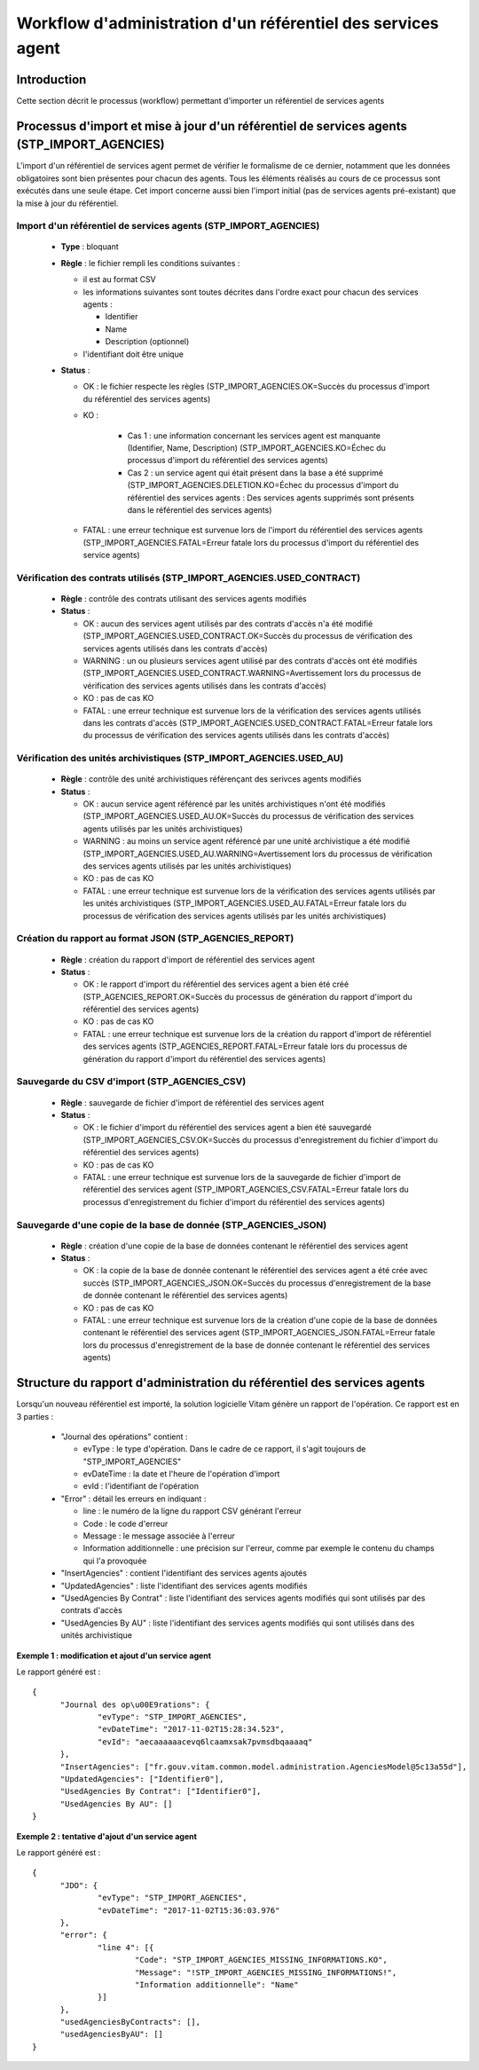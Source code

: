Workflow d'administration d'un référentiel des services agent
###############################################################

Introduction
============

Cette section décrit le processus (workflow) permettant d'importer un référentiel de services agents

Processus d'import  et mise à jour d'un référentiel de services agents (STP_IMPORT_AGENCIES)
============================================================================================

L'import d'un référentiel de services agent permet de vérifier le formalisme de ce dernier, notamment que les données obligatoires sont bien présentes pour chacun des agents. Tous les éléments réalisés au cours de ce processus sont exécutés dans une seule étape. Cet import concerne aussi bien l'import initial (pas de services agents pré-existant) que la mise à jour du référentiel.


Import d'un référentiel de services agents (STP_IMPORT_AGENCIES)
----------------------------------------------------------------

  + **Type** :  bloquant

  + **Règle** :  le fichier rempli les conditions suivantes :

    * il est au format CSV
    * les informations suivantes sont toutes décrites dans l'ordre exact pour chacun des services agents :

      - Identifier
      - Name
      - Description (optionnel)

    * l'identifiant doit être unique


  + **Status** :

    - OK : le fichier respecte les règles (STP_IMPORT_AGENCIES.OK=Succès du processus d'import du référentiel des services agents)

    - KO :

        - Cas 1 : une information concernant les services agent est manquante (Identifier, Name, Description) (STP_IMPORT_AGENCIES.KO=Échec du processus d'import du référentiel des services agents)
        - Cas 2 : un service agent qui était présent dans la base a été supprimé (STP_IMPORT_AGENCIES.DELETION.KO=Échec du processus d'import du référentiel des services agents : Des services agents supprimés sont présents dans le référentiel des services agents)

    - FATAL : une erreur technique est survenue lors de l'import du référentiel des services agents (STP_IMPORT_AGENCIES.FATAL=Erreur fatale lors du processus d'import du référentiel des service agents)

Vérification des contrats utilisés (STP_IMPORT_AGENCIES.USED_CONTRACT)
----------------------------------------------------------------------

  + **Règle** :  contrôle des contrats utilisant des services agents modifiés

  + **Status** :

    - OK : aucun des services agent utilisés par des contrats d'accès n'a été modifié (STP_IMPORT_AGENCIES.USED_CONTRACT.OK=Succès du processus de vérification des services agents utilisés dans les contrats d'accès)

    - WARNING : un ou plusieurs services agent utilisé par des contrats d'accès ont été modifiés (STP_IMPORT_AGENCIES.USED_CONTRACT.WARNING=Avertissement lors du processus de vérification des services agents utilisés dans les contrats d'accès)

    - KO : pas de cas KO

    - FATAL : une erreur technique est survenue lors de la vérification des services agents utilisés dans les contrats d'accès (STP_IMPORT_AGENCIES.USED_CONTRACT.FATAL=Erreur fatale lors du processus de vérification des services agents utilisés dans les contrats d'accès)

Vérification des unités archivistiques (STP_IMPORT_AGENCIES.USED_AU)
---------------------------------------------------------------------

  + **Règle** :  contrôle des unité archivistiques référençant des serivces agents modifiés

  + **Status** :

    - OK : aucun service agent référencé par les unités archivistiques n'ont été modifiés (STP_IMPORT_AGENCIES.USED_AU.OK=Succès du processus de vérification des services agents utilisés par les unités archivistiques)

    - WARNING : au moins un service agent référencé par une unité archivistique a été modifié (STP_IMPORT_AGENCIES.USED_AU.WARNING=Avertissement lors du processus de vérification des services agents utilisés par les unités archivistiques)

    - KO : pas de cas KO

    - FATAL : une erreur technique est survenue lors de la vérification des services agents utilisés par les unités archivistiques (STP_IMPORT_AGENCIES.USED_AU.FATAL=Erreur fatale lors du processus de vérification des services agents utilisés par les unités archivistiques)

Création du rapport au format JSON (STP_AGENCIES_REPORT)
--------------------------------------------------------

  + **Règle** :  création du rapport d'import de référentiel des services agent

  + **Status** :

    - OK : le rapport d'import du référentiel des services agent a bien été créé (STP_AGENCIES_REPORT.OK=Succès du processus de génération du rapport d'import du référentiel des services agents)

    - KO : pas de cas KO

    - FATAL : une erreur technique est survenue lors de la création du rapport d'import de référentiel des services agents (STP_AGENCIES_REPORT.FATAL=Erreur fatale lors du processus de génération du rapport d'import du référentiel des services agents)

Sauvegarde du CSV d'import (STP_AGENCIES_CSV)
---------------------------------------------

  + **Règle** : sauvegarde de fichier d'import de référentiel des services agent

  + **Status** :

    - OK : le fichier d'import du référentiel des services agent a bien été sauvegardé (STP_IMPORT_AGENCIES_CSV.OK=Succès du processus d'enregistrement du fichier d'import du référentiel des services agents)

    - KO : pas de cas KO

    - FATAL : une erreur technique est survenue lors de la sauvegarde de fichier d'import de référentiel des services agent (STP_IMPORT_AGENCIES_CSV.FATAL=Erreur fatale lors du processus d'enregistrement du fichier d'import du référentiel des services agents)

Sauvegarde d'une copie de la base de donnée (STP_AGENCIES_JSON)
---------------------------------------------------------------

  + **Règle** : création d'une copie de la base de données contenant le référentiel des services agent

  + **Status** :

    - OK : la copie de la base de donnée contenant le référentiel des services agent a été crée avec succès (STP_IMPORT_AGENCIES_JSON.OK=Succès du processus d'enregistrement de la base de donnée contenant le référentiel des services agents)

    - KO : pas de cas KO

    - FATAL : une erreur technique est survenue lors de la création d'une copie de la base de données contenant le référentiel des services agent (STP_IMPORT_AGENCIES_JSON.FATAL=Erreur fatale lors du processus d'enregistrement de la base de donnée contenant le référentiel des services agents)

Structure du rapport d'administration du référentiel des services agents
========================================================================

Lorsqu'un nouveau référentiel est importé, la solution logicielle Vitam génère un rapport de l'opération. Ce rapport est en 3 parties :

  - "Journal des opérations" contient :

    * evType : le type d'opération. Dans le cadre de ce rapport, il s'agit toujours de "STP_IMPORT_AGENCIES"
    * evDateTime : la date et l'heure de l'opération d'import
    * evId : l'identifiant de l'opération

  - "Error" : détail les erreurs en indiquant :

    * line : le numéro de la ligne du rapport CSV générant l'erreur
    * Code : le code d'erreur
    * Message : le message associée à l'erreur
    * Information additionnelle : une précision sur l'erreur, comme par exemple le contenu du champs qui l'a provoquée

  - "InsertAgencies" : contient l'identifiant des services agents ajoutés
  - "UpdatedAgencies" : liste l'identifiant des services agents modifiés
  - "UsedAgencies By Contrat" : liste l'identifiant des services agents modifiés qui sont utilisés par des contrats d'accès
  - "UsedAgencies By AU" : liste l'identifiant des services agents modifiés qui sont utilisés dans des unités archivistique

**Exemple 1 : modification et ajout d'un service agent**

Le rapport généré est :

::

  {
  	"Journal des op\u00E9rations": {
  		"evType": "STP_IMPORT_AGENCIES",
  		"evDateTime": "2017-11-02T15:28:34.523",
  		"evId": "aecaaaaaacevq6lcaamxsak7pvmsdbqaaaaq"
  	},
  	"InsertAgencies": ["fr.gouv.vitam.common.model.administration.AgenciesModel@5c13a55d"],
  	"UpdatedAgencies": ["Identifier0"],
  	"UsedAgencies By Contrat": ["Identifier0"],
  	"UsedAgencies By AU": []
  }


**Exemple 2 : tentative d'ajout d'un service agent**

Le rapport généré est :

::

  {
  	"JDO": {
  		"evType": "STP_IMPORT_AGENCIES",
  		"evDateTime": "2017-11-02T15:36:03.976"
  	},
  	"error": {
  		"line 4": [{
  			"Code": "STP_IMPORT_AGENCIES_MISSING_INFORMATIONS.KO",
  			"Message": "!STP_IMPORT_AGENCIES_MISSING_INFORMATIONS!",
  			"Information additionnelle": "Name"
  		}]
  	},
  	"usedAgenciesByContracts": [],
  	"usedAgenciesByAU": []
  }
